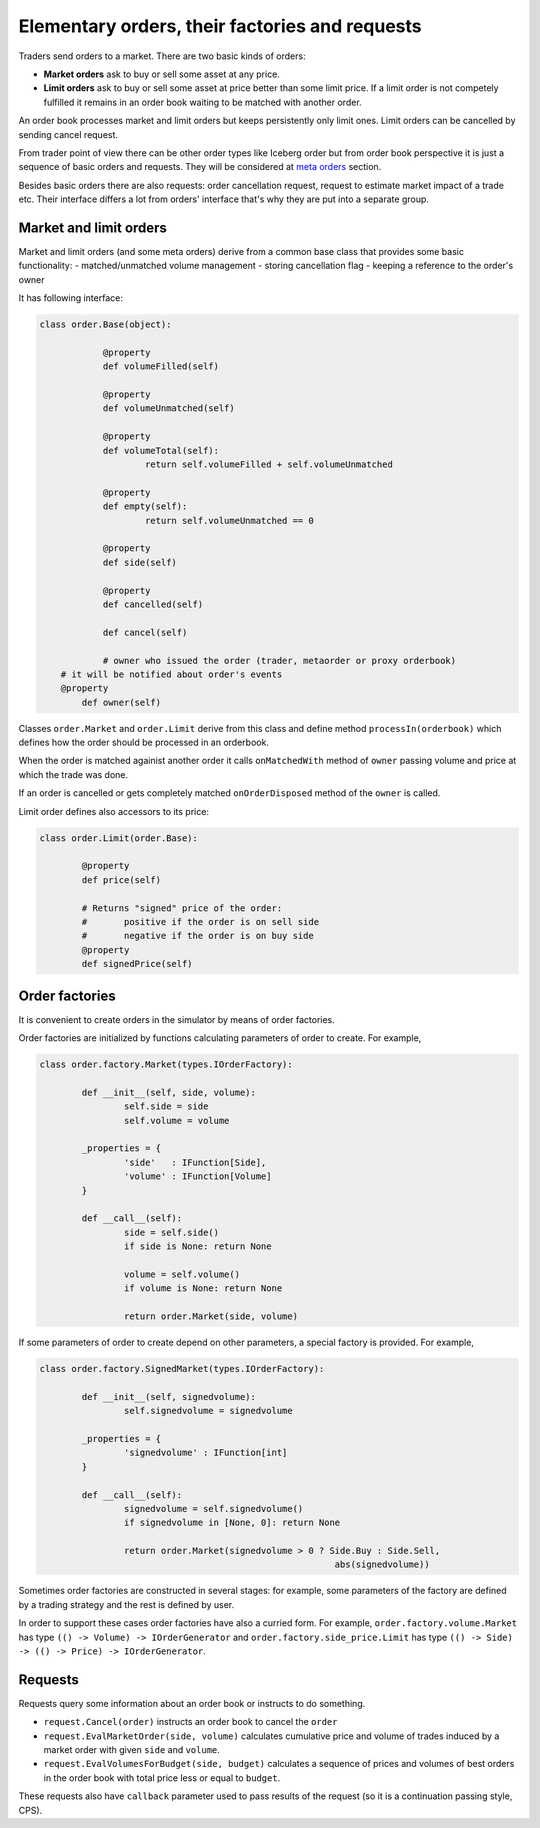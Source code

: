 Elementary orders, their factories and requests
===============================================

Traders send orders to a market. There are two basic kinds of orders:

- **Market orders**	ask to buy or sell some asset at any price.

- **Limit orders** ask to buy or sell some asset at price better than some limit price. If a limit order is not competely fulfilled it	remains in an order book waiting to be matched with another order.

An order book processes market and limit orders but keeps persistently only limit ones. Limit orders can be cancelled by sending cancel request. 

From trader point of view there can be other order types like Iceberg order but from order book perspective it is just a sequence of basic orders and requests. They will be considered at `meta orders <metaorder.rst>`_ section.

Besides basic orders there are also requests: order cancellation request, request to estimate market impact of a trade etc. Their interface differs a lot from orders' interface that's why they are put into a separate group.

Market and limit orders
-------------------------

Market and limit orders (and some meta orders) derive from a common base class that provides some basic functionality: 
- matched/unmatched volume management
- storing cancellation flag
- keeping a reference to the order's owner  

It has following interface:

.. code-block:: python 

    class order.Base(object):

		@property
		def volumeFilled(self)
		
		@property
		def volumeUnmatched(self)	

		@property
		def volumeTotal(self):
			return self.volumeFilled + self.volumeUnmatched
			
		@property
		def empty(self):
			return self.volumeUnmatched == 0

		@property
		def side(self)

		@property
		def cancelled(self)
	
		def cancel(self)
		
		# owner who issued the order (trader, metaorder or proxy orderbook)
        # it will be notified about order's events	    
        @property
	    def owner(self)
		
Classes ``order.Market`` and ``order.Limit`` derive from this class and define method ``processIn(orderbook)`` which defines how the order should be processed in an orderbook. 

When the order is matched againist another order it calls ``onMatchedWith`` method of ``owner`` passing volume and price at which the trade was done.

If an order is cancelled or gets completely matched ``onOrderDisposed`` method of the ``owner`` is called. 

Limit order defines also accessors to its price:

.. code-block:: python 

	class order.Limit(order.Base):
	
		@property
		def price(self)

		# Returns "signed" price of the order:
		#	positive if the order is on sell side
		#	negative if the order is on buy side
		@property
		def signedPrice(self)

Order factories
---------------

It is convenient to create orders in the simulator by means of order factories. 

Order factories are initialized by functions calculating parameters of order to create. For example,

.. code-block:: python 

	class order.factory.Market(types.IOrderFactory):
	
		def __init__(self, side, volume):
			self.side = side
			self.volume = volume
			
		_properties = {
			'side'   : IFunction[Side],
			'volume' : IFunction[Volume]
		}
			
		def __call__(self):
			side = self.side()
			if side is None: return None
			
			volume = self.volume()
			if volume is None: return None
			
			return order.Market(side, volume)
		
If some parameters of order to create depend on other parameters, a special factory is provided. For example, 

.. code-block:: python 

	class order.factory.SignedMarket(types.IOrderFactory):
	
		def __init__(self, signedvolume):
			self.signedvolume = signedvolume
			
		_properties = {
			'signedvolume' : IFunction[int]
		}
			
		def __call__(self):
			signedvolume = self.signedvolume()
			if signedvolume in [None, 0]: return None
			
			return order.Market(signedvolume > 0 ? Side.Buy : Side.Sell, 
								abs(signedvolume))

Sometimes order factories are constructed in several stages: for example, some parameters of the factory are defined by a trading strategy and the rest is defined by user.

In order to support these cases order factories have also a curried form. For example, ``order.factory.volume.Market`` has type ``(() -> Volume) -> IOrderGenerator`` and ``order.factory.side_price.Limit`` has type ``(() -> Side) -> (() -> Price) -> IOrderGenerator``.

Requests
--------

Requests query some information about an order book or instructs to do something.

- ``request.Cancel(order)`` instructs an order book to cancel the ``order``

- ``request.EvalMarketOrder(side, volume)`` calculates cumulative price and volume of trades induced by a market order with given ``side`` and ``volume``.

- ``request.EvalVolumesForBudget(side, budget)`` calculates a sequence of prices and volumes of best orders in the order book with total price less or equal to ``budget``.

These requests also have ``callback`` parameter used to pass results of the request (so it is a continuation passing style, CPS).

